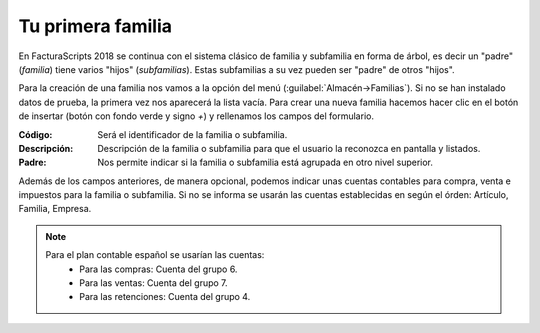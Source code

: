 .. highlight:: rst
.. title:: Facturascripts primeros pasos: Tu primera familia
.. meta::
  :http-equiv=Content-Type: text/html; charset=UTF-8
  :generator: FacturaScripts Documentacion
  :description: Primeros pasos. Como crear familias y subfamilias de productos en FacturaScripts 2018.
  :keywords: facturascripts, configurar, dar de alta, familia, subfamilia, producto
  :robots: Index, Follow
  :author: Jose Antonio Cuello (Artex Trading)
  :subject: Primera Familia FacturaScripts 2018
  :lang: es

##################
Tu primera familia
##################

En FacturaScripts 2018 se continua con el sistema clásico de familia y subfamilia en forma
de árbol, es decir un "padre" (*familia*) tiene varios "hijos" (*subfamilias*). Estas subfamilias a su
vez pueden ser "padre" de otros "hijos".

Para la creación de una familia nos vamos a la opción del menú (:guilabel:`Almacén->Familias`).
Si no se han instalado datos de prueba, la primera vez nos aparecerá la lista vacía. Para crear una nueva familia
hacemos hacer clic en el botón de insertar (botón con fondo verde y signo *+*) y rellenamos los campos del formulario.

:Código: Será el identificador de la familia o subfamilia.
:Descripción: Descripción de la familia o subfamilia para que el usuario la reconozca en pantalla y listados.
:Padre: Nos permite indicar si la familia o subfamilia está agrupada en otro nivel superior.

Además de los campos anteriores, de manera opcional, podemos indicar unas cuentas contables
para compra, venta e impuestos para la familia o subfamilia. Si no se informa se usarán las cuentas establecidas
en según el órden: Artículo, Familia, Empresa.

.. note::
    Para el plan contable español se usarían las cuentas:
        - Para las compras: Cuenta del grupo 6.
        - Para las ventas: Cuenta del grupo 7.
        - Para las retenciones: Cuenta del grupo 4.
